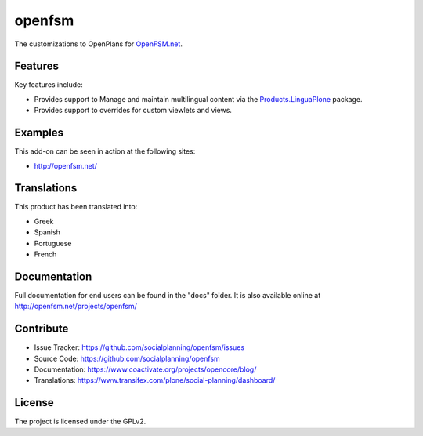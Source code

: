 =======
openfsm
=======

The customizations to OpenPlans for `OpenFSM.net <http://openfsm.net/>`_.


Features
========

Key features include:

- Provides support to Manage and maintain multilingual content via the 
  `Products.LinguaPlone <https://pypi.org/project/Products.LinguaPlone/2.1.1/>`_ package.

- Provides support to overrides for custom viewlets and views.


Examples
========

This add-on can be seen in action at the following sites:

- http://openfsm.net/


Translations
============

This product has been translated into:

- Greek

- Spanish

- Portuguese

- French


Documentation
=============

Full documentation for end users can be found in the "docs" folder.
It is also available online at http://openfsm.net/projects/openfsm/


Contribute
==========

- Issue Tracker: https://github.com/socialplanning/openfsm/issues
- Source Code: https://github.com/socialplanning/openfsm
- Documentation: https://www.coactivate.org/projects/opencore/blog/
- Translations: https://www.transifex.com/plone/social-planning/dashboard/


License
=======

The project is licensed under the GPLv2.
